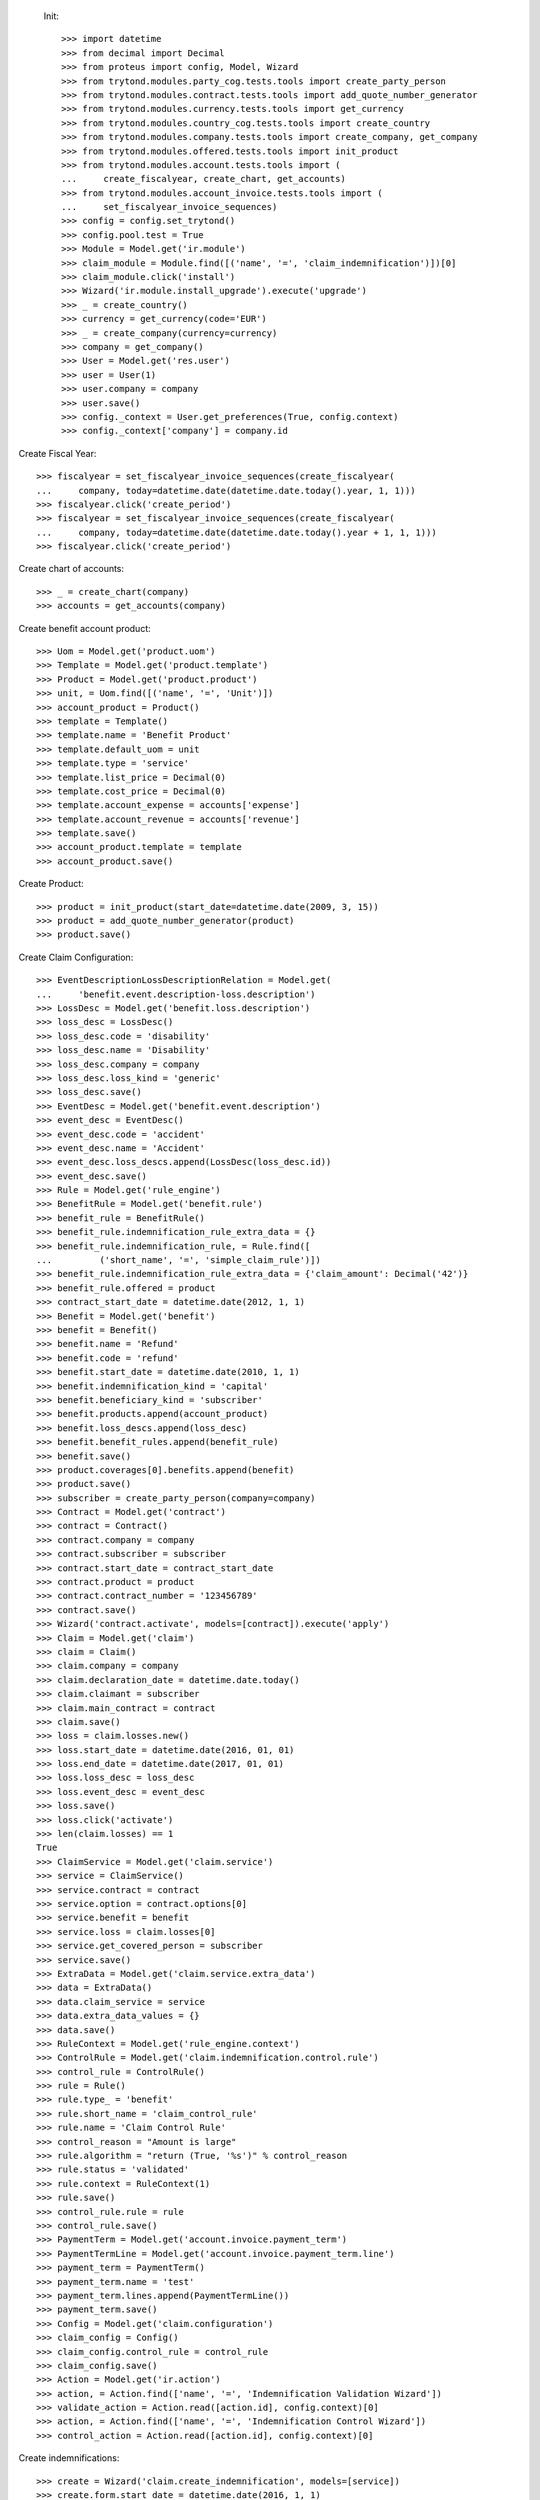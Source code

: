 
 Init::

    >>> import datetime
    >>> from decimal import Decimal
    >>> from proteus import config, Model, Wizard
    >>> from trytond.modules.party_cog.tests.tools import create_party_person
    >>> from trytond.modules.contract.tests.tools import add_quote_number_generator
    >>> from trytond.modules.currency.tests.tools import get_currency
    >>> from trytond.modules.country_cog.tests.tools import create_country
    >>> from trytond.modules.company.tests.tools import create_company, get_company
    >>> from trytond.modules.offered.tests.tools import init_product
    >>> from trytond.modules.account.tests.tools import (
    ...     create_fiscalyear, create_chart, get_accounts)
    >>> from trytond.modules.account_invoice.tests.tools import (
    ...     set_fiscalyear_invoice_sequences)
    >>> config = config.set_trytond()
    >>> config.pool.test = True
    >>> Module = Model.get('ir.module')
    >>> claim_module = Module.find([('name', '=', 'claim_indemnification')])[0]
    >>> claim_module.click('install')
    >>> Wizard('ir.module.install_upgrade').execute('upgrade')
    >>> _ = create_country()
    >>> currency = get_currency(code='EUR')
    >>> _ = create_company(currency=currency)
    >>> company = get_company()
    >>> User = Model.get('res.user')
    >>> user = User(1)
    >>> user.company = company
    >>> user.save()
    >>> config._context = User.get_preferences(True, config.context)
    >>> config._context['company'] = company.id

Create Fiscal Year::

    >>> fiscalyear = set_fiscalyear_invoice_sequences(create_fiscalyear(
    ...     company, today=datetime.date(datetime.date.today().year, 1, 1)))
    >>> fiscalyear.click('create_period')
    >>> fiscalyear = set_fiscalyear_invoice_sequences(create_fiscalyear(
    ...     company, today=datetime.date(datetime.date.today().year + 1, 1, 1)))
    >>> fiscalyear.click('create_period')

Create chart of accounts::

    >>> _ = create_chart(company)
    >>> accounts = get_accounts(company)

Create benefit account product::

    >>> Uom = Model.get('product.uom')
    >>> Template = Model.get('product.template')
    >>> Product = Model.get('product.product')
    >>> unit, = Uom.find([('name', '=', 'Unit')])
    >>> account_product = Product()
    >>> template = Template()
    >>> template.name = 'Benefit Product'
    >>> template.default_uom = unit
    >>> template.type = 'service'
    >>> template.list_price = Decimal(0)
    >>> template.cost_price = Decimal(0)
    >>> template.account_expense = accounts['expense']
    >>> template.account_revenue = accounts['revenue']
    >>> template.save()
    >>> account_product.template = template
    >>> account_product.save()

Create Product::

    >>> product = init_product(start_date=datetime.date(2009, 3, 15))
    >>> product = add_quote_number_generator(product)
    >>> product.save()

Create Claim Configuration::

    >>> EventDescriptionLossDescriptionRelation = Model.get(
    ...     'benefit.event.description-loss.description')
    >>> LossDesc = Model.get('benefit.loss.description')
    >>> loss_desc = LossDesc()
    >>> loss_desc.code = 'disability'
    >>> loss_desc.name = 'Disability'
    >>> loss_desc.company = company
    >>> loss_desc.loss_kind = 'generic'
    >>> loss_desc.save()
    >>> EventDesc = Model.get('benefit.event.description')
    >>> event_desc = EventDesc()
    >>> event_desc.code = 'accident'
    >>> event_desc.name = 'Accident'
    >>> event_desc.loss_descs.append(LossDesc(loss_desc.id))
    >>> event_desc.save()
    >>> Rule = Model.get('rule_engine')
    >>> BenefitRule = Model.get('benefit.rule')
    >>> benefit_rule = BenefitRule()
    >>> benefit_rule.indemnification_rule_extra_data = {}
    >>> benefit_rule.indemnification_rule, = Rule.find([
    ...         ('short_name', '=', 'simple_claim_rule')])
    >>> benefit_rule.indemnification_rule_extra_data = {'claim_amount': Decimal('42')}
    >>> benefit_rule.offered = product
    >>> contract_start_date = datetime.date(2012, 1, 1)
    >>> Benefit = Model.get('benefit')
    >>> benefit = Benefit()
    >>> benefit.name = 'Refund'
    >>> benefit.code = 'refund'
    >>> benefit.start_date = datetime.date(2010, 1, 1)
    >>> benefit.indemnification_kind = 'capital'
    >>> benefit.beneficiary_kind = 'subscriber'
    >>> benefit.products.append(account_product)
    >>> benefit.loss_descs.append(loss_desc)
    >>> benefit.benefit_rules.append(benefit_rule)
    >>> benefit.save()
    >>> product.coverages[0].benefits.append(benefit)
    >>> product.save()
    >>> subscriber = create_party_person(company=company)
    >>> Contract = Model.get('contract')
    >>> contract = Contract()
    >>> contract.company = company
    >>> contract.subscriber = subscriber
    >>> contract.start_date = contract_start_date
    >>> contract.product = product
    >>> contract.contract_number = '123456789'
    >>> contract.save()
    >>> Wizard('contract.activate', models=[contract]).execute('apply')
    >>> Claim = Model.get('claim')
    >>> claim = Claim()
    >>> claim.company = company
    >>> claim.declaration_date = datetime.date.today()
    >>> claim.claimant = subscriber
    >>> claim.main_contract = contract
    >>> claim.save()
    >>> loss = claim.losses.new()
    >>> loss.start_date = datetime.date(2016, 01, 01)
    >>> loss.end_date = datetime.date(2017, 01, 01)
    >>> loss.loss_desc = loss_desc
    >>> loss.event_desc = event_desc
    >>> loss.save()
    >>> loss.click('activate')
    >>> len(claim.losses) == 1
    True
    >>> ClaimService = Model.get('claim.service')
    >>> service = ClaimService()
    >>> service.contract = contract
    >>> service.option = contract.options[0]
    >>> service.benefit = benefit
    >>> service.loss = claim.losses[0]
    >>> service.get_covered_person = subscriber
    >>> service.save()
    >>> ExtraData = Model.get('claim.service.extra_data')
    >>> data = ExtraData()
    >>> data.claim_service = service
    >>> data.extra_data_values = {}
    >>> data.save()
    >>> RuleContext = Model.get('rule_engine.context')
    >>> ControlRule = Model.get('claim.indemnification.control.rule')
    >>> control_rule = ControlRule()
    >>> rule = Rule()
    >>> rule.type_ = 'benefit'
    >>> rule.short_name = 'claim_control_rule'
    >>> rule.name = 'Claim Control Rule'
    >>> control_reason = "Amount is large"
    >>> rule.algorithm = "return (True, '%s')" % control_reason
    >>> rule.status = 'validated'
    >>> rule.context = RuleContext(1)
    >>> rule.save()
    >>> control_rule.rule = rule
    >>> control_rule.save()
    >>> PaymentTerm = Model.get('account.invoice.payment_term')
    >>> PaymentTermLine = Model.get('account.invoice.payment_term.line')
    >>> payment_term = PaymentTerm()
    >>> payment_term.name = 'test'
    >>> payment_term.lines.append(PaymentTermLine())
    >>> payment_term.save()
    >>> Config = Model.get('claim.configuration')
    >>> claim_config = Config()
    >>> claim_config.control_rule = control_rule
    >>> claim_config.save()
    >>> Action = Model.get('ir.action')
    >>> action, = Action.find(['name', '=', 'Indemnification Validation Wizard'])
    >>> validate_action = Action.read([action.id], config.context)[0]
    >>> action, = Action.find(['name', '=', 'Indemnification Control Wizard'])
    >>> control_action = Action.read([action.id], config.context)[0]

Create indemnifications::

    >>> create = Wizard('claim.create_indemnification', models=[service])
    >>> create.form.start_date = datetime.date(2016, 1, 1)
    >>> create.form.end_date = datetime.date(2016, 8, 1)
    >>> create.form.extra_data = {}
    >>> create.form.service = service
    >>> create.form.beneficiary = subscriber
    >>> create.execute('calculate')
    >>> indemnifications = service.indemnifications
    >>> len(indemnifications) == 1
    True
    >>> indemnifications[0].amount == 8988
    True
    >>> indemnifications[0].click('schedule')
    >>> indemnifications[0].status == 'scheduled'
    True
    >>> controller = Wizard('claim.indemnification.assistant',
    ...     models=indemnifications, action=control_action)
    >>> controller.form.control[0].action = 'validate'
    >>> controller.execute('control_state')
    >>> indemnifications[0].status == 'controlled'
    True
    >>> validator = Wizard('claim.indemnification.assistant',
    ...     models=indemnifications, action=validate_action)
    >>> validator.form.validate[0].action = 'validate'
    >>> validator.execute('validation_state')

Create warning to simulate clicking yes::

    >>> Warning = Model.get('res.user.warning')
    >>> warning = Warning()
    >>> warning.always = False
    >>> warning.user = user
    >>> warning.name = 'overlap_date'
    >>> warning.save()

Generate Regularisation::

    >>> create = Wizard('claim.create_indemnification', models=[service])
    >>> create.form.start_date = datetime.date(2016, 1, 1)
    >>> create.form.end_date = datetime.date(2016, 6, 1)
    >>> create.form.extra_data = {}
    >>> create.form.service = service
    >>> create.form.beneficiary = subscriber
    >>> warning = Warning()
    >>> warning.always = False
    >>> warning.user = user
    >>> warning.name = 'multiple_capital_indemnifications_[1]'
    >>> warning.save()
    >>> create.execute('calculate')
    >>> create.execute('regularisation')
    >>> create.form.payback_method = 'continuous'
    >>> create.execute('apply_regularisation')
    >>> indemnifications = service.indemnifications
    >>> len(indemnifications) == 2
    True

Schedule the indemnification::

    >>> indemnifications[1].click('schedule')
    >>> indemnifications[1].status == 'scheduled'
    True
    >>> indemnifications[0].status == 'cancelled'
    True
    >>> controller = Wizard('claim.indemnification.assistant',
    ...     models=indemnifications, action=control_action)
    >>> controller.form.control[0].action = 'validate'
    >>> controller.execute('control_state')
    >>> indemnifications[0].status == 'cancelled'
    True
    >>> indemnifications[1].control_reason == control_reason
    True
    >>> indemnifications[1].status == 'controlled'
    True
    >>> validator = Wizard('claim.indemnification.assistant',
    ...     models=indemnifications, action=validate_action)
    >>> len(validator.form.validate) == 2
    True
    >>> validator.form.validate[0].action = 'validate'
    >>> validator.form.validate[1].action = 'validate'
    >>> validator.execute('validation_state')
    >>> indemnifications[0].status == 'cancel_paid'
    True
    >>> indemnifications[1].status == 'paid'
    True
    >>> claim.invoices[0].total_amount < 0
    True
